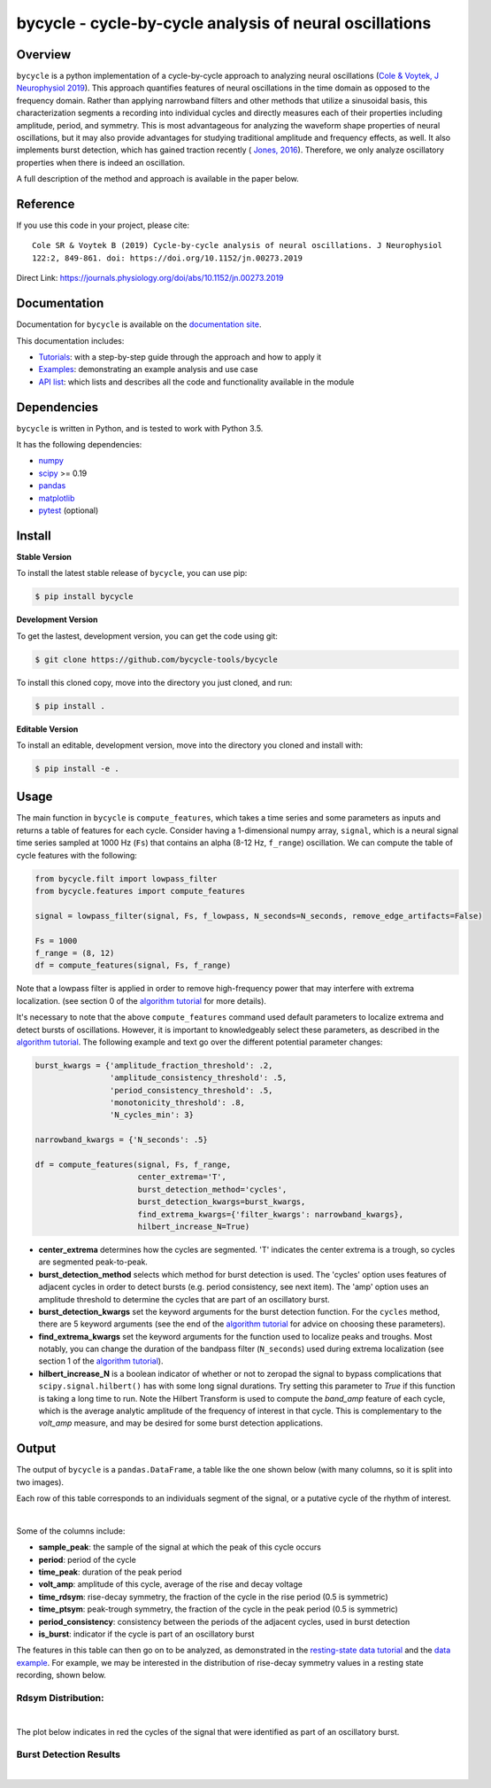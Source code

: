 ========================================================
bycycle - cycle-by-cycle analysis of neural oscillations
========================================================

|ProjectStatus|_ |Version|_ |BuildStatus|_ |Coverage|_ |License|_ |PythonVersions|_ |Publication|_

.. |ProjectStatus| image:: https://www.repostatus.org/badges/latest/active.svg
.. _ProjectStatus: https://www.repostatus.org/#active

.. |Version| image:: https://img.shields.io/pypi/v/bycycle.svg
.. _Version: https://pypi.python.org/pypi/bycycle/

.. |BuildStatus| image:: https://travis-ci.com/bycycle-tools/bycycle.svg
.. _BuildStatus: https://travis-ci.com/bycycle-tools/bycycle

.. |Coverage| image:: https://codecov.io/gh/bycycle-tools/bycycle/branch/master/graph/badge.svg
.. _Coverage: https://codecov.io/gh/bycycle-tools/bycycle

.. |License| image:: https://img.shields.io/pypi/l/bycycle.svg
.. _License: https://opensource.org/licenses/Apache-2.0

.. |PythonVersions| image:: https://img.shields.io/pypi/pyversions/bycycle.svg
.. _PythonVersions: https://pypi.python.org/pypi/bycycle/

.. |Publication| image:: https://img.shields.io/badge/publication-10.1152%2Fjn.00273.2019-blue
.. _Publication: https://journals.physiology.org/doi/abs/10.1152/jn.00273.2019


Overview
--------

``bycycle`` is a python implementation of a cycle-by-cycle approach to analyzing neural oscillations
(`Cole & Voytek, J Neurophysiol 2019 <https://journals.physiology.org/doi/abs/10.1152/jn.00273.2019>`_).
This approach quantifies features of neural oscillations in the time domain as opposed to the
frequency domain. Rather than applying narrowband filters and other methods that utilize a
sinusoidal basis, this characterization segments a recording into individual cycles and directly
measures each of their properties including amplitude, period, and symmetry. This is most
advantageous for analyzing the waveform shape properties of neural oscillations, but it may also
provide advantages for studying traditional amplitude and frequency effects, as well. It also
implements burst detection, which has gained traction recently (
`Jones, 2016 <https://www.sciencedirect.com/science/article/pii/S0959438816300769?via%3Dihub>`_).
Therefore, we only analyze oscillatory properties when there is indeed an oscillation.

A full description of the method and approach is available in the paper below.


Reference
---------

If you use this code in your project, please cite:
::

    Cole SR & Voytek B (2019) Cycle-by-cycle analysis of neural oscillations. J Neurophysiol
    122:2, 849-861. doi: https://doi.org/10.1152/jn.00273.2019

Direct Link: https://journals.physiology.org/doi/abs/10.1152/jn.00273.2019


Documentation
-------------

Documentation for ``bycycle`` is available on the
`documentation site <https://bycycle-tools.github.io/bycycle/index.html>`_.

This documentation includes:

- `Tutorials <https://bycycle-tools.github.io/bycycle/auto_tutorials/index.html>`_:
  with a step-by-step guide through the approach and how to apply it
- `Examples <https://bycycle-tools.github.io/bycycle/auto_examples/index.html>`_:
  demonstrating an example analysis and use case
- `API list <https://bycycle-tools.github.io/bycycle/api.html>`_:
  which lists and describes all the code and functionality available in the module


Dependencies
------------

``bycycle`` is written in Python, and is tested to work with Python 3.5.

It has the following dependencies:

- `numpy <https://github.com/numpy/numpy>`_
- `scipy <https://github.com/scipy/scipy>`_ >= 0.19
- `pandas <https://github.com/pandas-dev/pandas>`_
- `matplotlib <https://github.com/matplotlib/matplotlib>`_
- `pytest <https://github.com/pytest-dev/pytest>`_ (optional)


Install
-------

**Stable Version**

To install the latest stable release of ``bycycle``, you can use pip:

.. code-block:: shell

    $ pip install bycycle

**Development Version**

To get the lastest, development version, you can get the code using git:

.. code-block:: shell

    $ git clone https://github.com/bycycle-tools/bycycle

To install this cloned copy, move into the directory you just cloned, and run:

.. code-block:: shell

    $ pip install .

**Editable Version**

To install an editable, development version, move into the directory you cloned and install with:

.. code-block:: shell

    $ pip install -e .


Usage
-----

The main function in ``bycycle`` is ``compute_features``, which takes a time series and some
parameters as inputs and returns a table of features for each cycle. Consider having a 1-dimensional
numpy array, ``signal``, which is a neural signal time series sampled at 1000 Hz (``Fs``) that
contains an alpha (8-12 Hz, ``f_range``) oscillation. We can compute the table of cycle features
with the following:

.. code-block:: python

    from bycycle.filt import lowpass_filter
    from bycycle.features import compute_features

    signal = lowpass_filter(signal, Fs, f_lowpass, N_seconds=N_seconds, remove_edge_artifacts=False)

    Fs = 1000
    f_range = (8, 12)
    df = compute_features(signal, Fs, f_range)


Note that a lowpass filter is applied in order to remove high-frequency power that may interfere
with extrema localization. (see section 0 of the
`algorithm tutorial <https://bycycle-tools.github.io/bycycle/auto_tutorials/plot_2_bycycle_algorithm.html#sphx-glr-auto-tutorials-plot-2-bycycle-algorithm-py>`_
for more details).

It's necessary to note that the above ``compute_features`` command used default parameters to
localize extrema and detect bursts of oscillations. However, it is important to knowledgeably select
these parameters, as described in the
`algorithm tutorial <https://bycycle-tools.github.io/bycycle/auto_tutorials/plot_2_bycycle_algorithm.html#sphx-glr-auto-tutorials-plot-2-bycycle-algorithm-py>`_.
The following example and text go over the different potential parameter changes:

.. code-block:: python

    burst_kwargs = {'amplitude_fraction_threshold': .2,
                    'amplitude_consistency_threshold': .5,
                    'period_consistency_threshold': .5,
                    'monotonicity_threshold': .8,
                    'N_cycles_min': 3}

    narrowband_kwargs = {'N_seconds': .5}

    df = compute_features(signal, Fs, f_range,
                          center_extrema='T',
                          burst_detection_method='cycles',
                          burst_detection_kwargs=burst_kwargs,
                          find_extrema_kwargs={'filter_kwargs': narrowband_kwargs},
                          hilbert_increase_N=True)


- **center_extrema** determines how the cycles are segmented. 'T' indicates the center extrema is \
  a trough, so cycles are segmented peak-to-peak.
- **burst_detection_method** selects which method for burst detection is used. The 'cycles' option \
  uses features of adjacent cycles in order to detect bursts (e.g. period consistency, see next \
  item). The 'amp' option uses an amplitude threshold to determine the cycles that are part of an \
  oscillatory burst.
- **burst_detection_kwargs** set the keyword arguments for the burst detection function. For the \
  ``cycles`` method, there are 5 keyword arguments (see the end of the \
  `algorithm tutorial <https://bycycle-tools.github.io/bycycle/auto_tutorials/plot_2_bycycle_algorithm.html#sphx-glr-auto-tutorials-plot-2-bycycle-algorithm-py>`_ \
  for advice on choosing these parameters).
- **find_extrema_kwargs** set the keyword arguments for the function used to localize peaks and \
  troughs. Most notably, you can change the duration of the bandpass filter (``N_seconds``) used \
  during extrema localization (see section 1 of the \
  `algorithm tutorial <https://bycycle-tools.github.io/bycycle/auto_tutorials/plot_2_bycycle_algorithm.html#sphx-glr-auto-tutorials-plot-2-bycycle-algorithm-py>`_).
- **hilbert_increase_N** is a boolean indicator of whether or not to zeropad the signal to bypass \
  complications that ``scipy.signal.hilbert()`` has with some long signal durations. Try setting \
  this parameter to `True` if this function is taking a long time to run. Note the Hilbert \
  Transform is used to compute the `band_amp` feature of each cycle, which is the average analytic \
  amplitude of the frequency of interest in that cycle. This is complementary to the `volt_amp` \
  measure, and may be desired for some burst detection applications.

Output
------

The output of ``bycycle`` is a ``pandas.DataFrame``, a table like the one shown below (with many
columns, so it is split into two images).

Each row of this table corresponds to an individuals segment of the signal, or a putative cycle of
the rhythm of interest.

.. image:: https://github.com/bycycle-tools/bycycle/raw/master/doc/img/cycledf_1.png

|

.. image:: https://github.com/bycycle-tools/bycycle/raw/master/doc/img/cycledf_2.png

Some of the columns include:

- **sample_peak**: the sample of the signal at which the peak of this cycle occurs
- **period**: period of the cycle
- **time_peak**: duration of the peak period
- **volt_amp**: amplitude of this cycle, average of the rise and decay voltage
- **time_rdsym**: rise-decay symmetry, the fraction of the cycle in the rise period (0.5 is symmetric)
- **time_ptsym**: peak-trough symmetry, the fraction of the cycle in the peak period (0.5 is symmetric)
- **period_consistency**: consistency between the periods of the adjacent cycles, used in burst detection
- **is_burst**: indicator if the cycle is part of an oscillatory burst

The features in this table can then go on to be analyzed, as demonstrated in the
`resting-state data tutorial <https://bycycle-tools.github.io/bycycle/auto_tutorials/plot_2_bycycle_algorithm.html#sphx-glr-auto-tutorials-plot-2-bycycle-algorithm-py>`_
and the `data example <https://bycycle-tools.github.io/bycycle/auto_examples/plot_theta_feature_distributions.html#sphx-glr-auto-examples-plot-theta-feature-distributions-py>`_.
For example, we may be interested in the distribution of rise-decay symmetry values in a resting state recording, shown below.

Rdsym Distribution:
~~~~~~~~~~~~~~~~~~~

.. image:: https://github.com/bycycle-tools/bycycle/raw/master/doc/img/rdsym_distribution.png

|

The plot below indicates in red the cycles of the signal that were identified as part of an
oscillatory burst.

Burst Detection Results
~~~~~~~~~~~~~~~~~~~~~~~

.. image:: https://github.com/bycycle-tools/bycycle/raw/master/doc/img/bursts_detected.png

|
